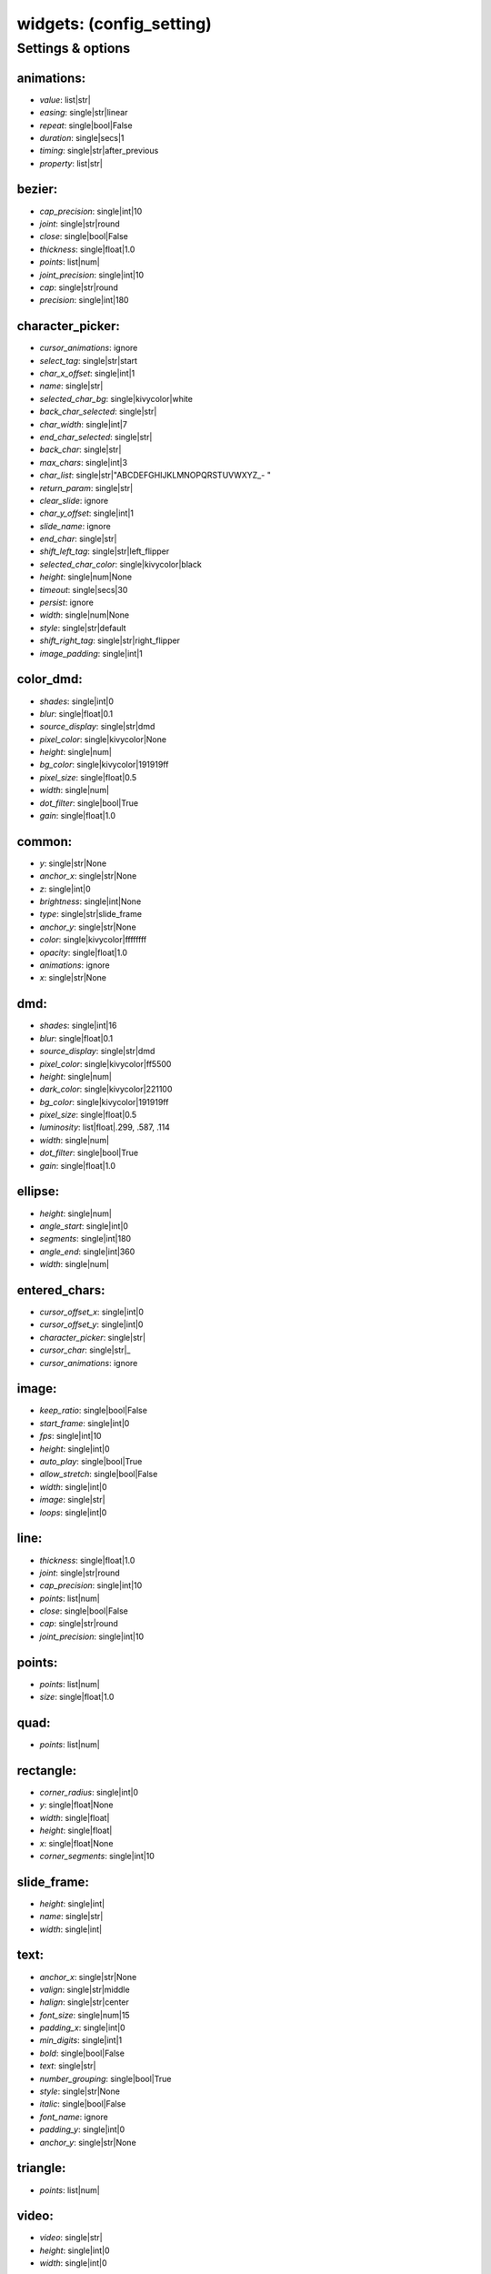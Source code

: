 widgets: (config_setting)
=========================
.. todo::
   Add description.


Settings & options
------------------

animations:
~~~~~~~~~~~

* *value*: list|str|
* *easing*: single|str|linear
* *repeat*: single|bool|False
* *duration*: single|secs|1
* *timing*: single|str|after_previous
* *property*: list|str|

.. todo::
   Add description.


bezier:
~~~~~~~

* *cap_precision*: single|int|10
* *joint*: single|str|round
* *close*: single|bool|False
* *thickness*: single|float|1.0
* *points*: list|num|
* *joint_precision*: single|int|10
* *cap*: single|str|round
* *precision*: single|int|180

.. todo::
   Add description.


character_picker:
~~~~~~~~~~~~~~~~~

* *cursor_animations*: ignore
* *select_tag*: single|str|start
* *char_x_offset*: single|int|1
* *name*: single|str|
* *selected_char_bg*: single|kivycolor|white
* *back_char_selected*: single|str|
* *char_width*: single|int|7
* *end_char_selected*: single|str|
* *back_char*: single|str|
* *max_chars*: single|int|3
* *char_list*: single|str|"ABCDEFGHIJKLMNOPQRSTUVWXYZ_- "
* *return_param*: single|str|
* *clear_slide*: ignore
* *char_y_offset*: single|int|1
* *slide_name*: ignore
* *end_char*: single|str|
* *shift_left_tag*: single|str|left_flipper
* *selected_char_color*: single|kivycolor|black
* *height*: single|num|None
* *timeout*: single|secs|30
* *persist*: ignore
* *width*: single|num|None
* *style*: single|str|default
* *shift_right_tag*: single|str|right_flipper
* *image_padding*: single|int|1

.. todo::
   Add description.


color_dmd:
~~~~~~~~~~

* *shades*: single|int|0
* *blur*: single|float|0.1
* *source_display*: single|str|dmd
* *pixel_color*: single|kivycolor|None
* *height*: single|num|
* *bg_color*: single|kivycolor|191919ff
* *pixel_size*: single|float|0.5
* *width*: single|num|
* *dot_filter*: single|bool|True
* *gain*: single|float|1.0

.. todo::
   Add description.


common:
~~~~~~~

* *y*: single|str|None
* *anchor_x*: single|str|None
* *z*: single|int|0
* *brightness*: single|int|None
* *type*: single|str|slide_frame
* *anchor_y*: single|str|None
* *color*: single|kivycolor|ffffffff
* *opacity*: single|float|1.0
* *animations*: ignore
* *x*: single|str|None

.. todo::
   Add description.


dmd:
~~~~

* *shades*: single|int|16
* *blur*: single|float|0.1
* *source_display*: single|str|dmd
* *pixel_color*: single|kivycolor|ff5500
* *height*: single|num|
* *dark_color*: single|kivycolor|221100
* *bg_color*: single|kivycolor|191919ff
* *pixel_size*: single|float|0.5
* *luminosity*: list|float|.299, .587, .114
* *width*: single|num|
* *dot_filter*: single|bool|True
* *gain*: single|float|1.0

.. todo::
   Add description.


ellipse:
~~~~~~~~

* *height*: single|num|
* *angle_start*: single|int|0
* *segments*: single|int|180
* *angle_end*: single|int|360
* *width*: single|num|

.. todo::
   Add description.


entered_chars:
~~~~~~~~~~~~~~

* *cursor_offset_x*: single|int|0
* *cursor_offset_y*: single|int|0
* *character_picker*: single|str|
* *cursor_char*: single|str|_
* *cursor_animations*: ignore

.. todo::
   Add description.


image:
~~~~~~

* *keep_ratio*: single|bool|False
* *start_frame*: single|int|0
* *fps*: single|int|10
* *height*: single|int|0
* *auto_play*: single|bool|True
* *allow_stretch*: single|bool|False
* *width*: single|int|0
* *image*: single|str|
* *loops*: single|int|0

.. todo::
   Add description.


line:
~~~~~

* *thickness*: single|float|1.0
* *joint*: single|str|round
* *cap_precision*: single|int|10
* *points*: list|num|
* *close*: single|bool|False
* *cap*: single|str|round
* *joint_precision*: single|int|10

.. todo::
   Add description.


points:
~~~~~~~

* *points*: list|num|
* *size*: single|float|1.0

.. todo::
   Add description.


quad:
~~~~~

* *points*: list|num|

.. todo::
   Add description.


rectangle:
~~~~~~~~~~

* *corner_radius*: single|int|0
* *y*: single|float|None
* *width*: single|float|
* *height*: single|float|
* *x*: single|float|None
* *corner_segments*: single|int|10

.. todo::
   Add description.


slide_frame:
~~~~~~~~~~~~

* *height*: single|int|
* *name*: single|str|
* *width*: single|int|

.. todo::
   Add description.


text:
~~~~~

* *anchor_x*: single|str|None
* *valign*: single|str|middle
* *halign*: single|str|center
* *font_size*: single|num|15
* *padding_x*: single|int|0
* *min_digits*: single|int|1
* *bold*: single|bool|False
* *text*: single|str|
* *number_grouping*: single|bool|True
* *style*: single|str|None
* *italic*: single|bool|False
* *font_name*: ignore
* *padding_y*: single|int|0
* *anchor_y*: single|str|None

.. todo::
   Add description.


triangle:
~~~~~~~~~

* *points*: list|num|

.. todo::
   Add description.


video:
~~~~~~

* *video*: single|str|
* *height*: single|int|0
* *width*: single|int|0

.. todo::
   Add description.

